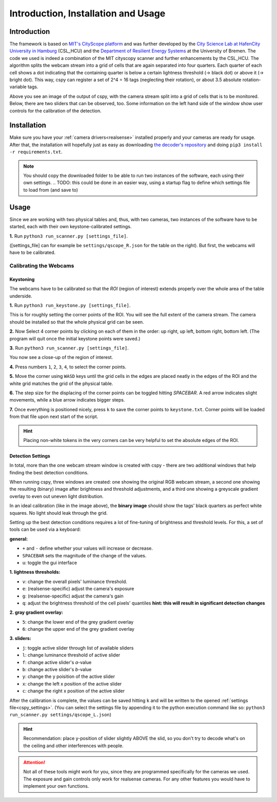 .. _cspy:

Introduction, Installation and Usage
####################################

Introduction
************

The framework is based on `MIT's CityScope platform <https://cityscope.media.mit.edu/>`_ and was further developed by the `City Science Lab at HafenCity University in Hamburg <https://www.hcu-hamburg.de/research/csl>`_ (CSL_HCU) and the `Department of Resilient Energy Systems <https://www.uni-bremen.de/res>`_ at the University of Bremen.
The code we used is indeed a combination of the MIT cityscopy scanner and further enhancements by the CSL_HCU. The algorithm splits the webcam stream into a grid of cells that are again separated into four quarters. Each quarter of each cell shows a dot indicating that the containing quarter is below a certain lightness threshold (→ black dot) or above it (→ bright dot). This way, cspy can register a set of 2^4 = 16 tags (neglecting their rotation), or about 3.5 absolute rotation-variable tags.

.. image:: ../img/cspy_calibrated.png
    :align: center
    :alt: Still image of the webcam stream, separated into a grid of cells that will be observed. At the bottom, sliders can be seen that are detected, too. Black dots indicate that an overall black quarter was found in one of the cells. Some information on the left hand side of the window show user controls for the calibration of the detection.

Above you see an image of the output of cspy, with the camera stream split into a grid of cells that is to be monitored. Below, there are two sliders that can be observed, too. Some information on the left hand side of the window show user controls for the calibration of the detection.

.. _installing_cspy:

Installation
************

Make sure you have your :ref:`camera drivers<realsense>` installed properly and your cameras are ready for usage.
After that, the installation will hopefully just as easy as downloading `the decoder's repository <https://www.github.com/quarree100/cspy>`_ and doing ``pip3 install -r requirements.txt``.

.. note::
    You should copy the downloaded folder to be able to run two instances of the software, each using their own settings.
    .. TODO: this could be done in an easier way, using a startup flag to define which settings file to load from (and save to)

Usage
*****

Since we are working with two physical tables and, thus, with two cameras, two instances of the software have to be started, each with their own keystone-calibrated settings.

**1.** Run ``python3 run_scanner.py [settings_file]``.

([settings_file] can for example be ``settings/qscope_R.json`` for the table on the right). But first, the webcams will have to be calibrated.

.. _cspy_calibration:

Calibrating the Webcams
=======================

Keystoning
----------

The webcams have to be calibrated so that the *ROI* (region of interest) extends properly over the whole area of the table underside.

**1.** Run ``python3 run_keystone.py [settings_file]``.

.. image:: ../img/cspy_00_keystoning.png
    :align: center
    :alt: image of underside of table with the extent of the whole physical grid

This is for roughly setting the corner points of the ROI. You will see the full extent of the camera stream. The camera should be installed so that the whole physical grid can be seen.

**2.** Now Select 4 corner points by clicking on each of them in the order: up right, up left, bottom right, bottom left. (The program will quit once the initial keystone points were saved.)

**3.** Run ``python3 run_scanner.py [settings_file]``.

.. image:: ../img/cspy_01_calibration_blue.png
    :align: center
    :alt: distorted image of webcam stream, as set in run_keystone.py in the step before

You now see a close-up of the region of interest.

**4.** Press numbers ``1``, ``2``, ``3``, ``4``, to select the corner points.

**5.** Move the corner using ``WASD`` keys until the grid cells in the edges are placed neatly in the edges of the ROI and the white grid matches the grid of the physical table.

**6.** The step size for the displacing of the corner points can be toggled hitting `SPACEBAR`. A red arrow indicates slight movements, while a blue arrow indicates bigger steps.

**7.** Once everything is positioned nicely, press ``k`` to save the corner points to ``keystone.txt``. Corner points will be loaded from that file upon next start of the script.

.. hint::
    Placing non-white tokens in the very corners can be very helpful to set the absolute edges of the ROI.

.. _cspy_detection_settings:

Detection Settings
------------------

In total, more than the one webcam stream window is created with cspy - there are two additional windows that help finding the best detection conditions.

.. image:: ../img/cspy_all_windows.png
    :align: center
    :alt: Ideal calibration situation with three windows showing the original RGB webcam stream, the resulting image after brightness and threshold adjustments, and a greyscale overlay to even out uneven light distribution.

When running cspy, three windows are created: one showing the original RGB webcam stream, a second one showing the resulting (binary) image after brightness and threshold adjustments, and a third one showing a greyscale gradient overlay to even out uneven light distribution.

In an ideal calibration (like in the image above), the **binary image** should show the tags' black quarters as perfect white squares. No light should leak through the grid.

Setting up the best detection conditions requires a lot of fine-tuning of brightness and threshold levels. For this, a set of tools can be used via a keyboard:

**general:**

* ``+`` and ``-`` define whether your values will increase or decrease.
* ``SPACEBAR`` sets the magnitude of the change of the values.
* ``u``: toggle the gui interface

**1. lightness thresholds:**

* ``v``: change the overall pixels' luminance threshold.
* ``e``: (realsense-specific) adjust the camera's exposure
* ``g``: (realsense-specific) adjust the camera's gain

* ``q``: adjust the brightness threshold of the cell pixels' quantiles **hint: this will result in significant detection changes**

**2. gray gradient overlay:**

* ``5``: change the lower end of the grey gradient overlay
* ``6``: change the upper end of the grey gradient overlay

**3. sliders:**

* ``j``: toggle active slider through list of available sliders
* ``l``: change luminance threshold of active slider
* ``f``: change active slider's `a`-value
* ``b``: change active slider's `b`-value
* ``y``: change the y poisition of the active slider
* ``x``: change the left x position of the active slider
* ``c``: change the right x position of the active slider

After the calibration is complete, the values can be saved hitting ``k`` and will be written to the opened :ref:`settings file<cspy_settings>`. (You can select the settings file by appending it to the python execution command like so: ``python3 run_scanner.py settings/qscope_L.json``)

.. TODO: merge ``feature_export_calibration`` and ``beautifications`` to ``main``

.. hint:: Recommendation: place y-position of slider slightly ABOVE the slid, so you don't try to decode what's on the ceiling and other interferences with people.

.. attention:: Not all of these tools might work for you, since they are programmed specifically for the cameras we used. The exposure and gain controls only work for realsense cameras. For any other features you would have to implement your own functions.
